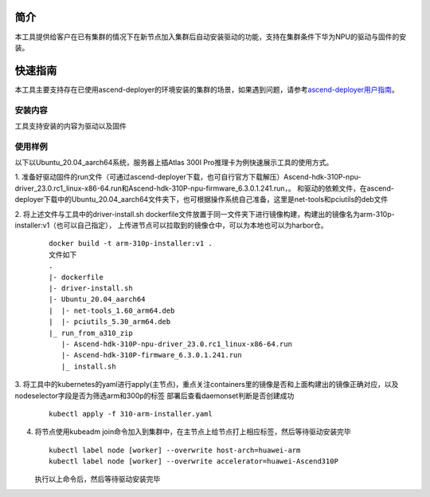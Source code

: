 

简介
=======

本工具提供给客户在已有集群的情况下在新节点加入集群后自动安装驱动的功能，支持在集群条件下华为NPU的驱动与固件的安装。

快速指南
===========

本工具主要支持存在已使用ascend-deployer的环境安装的集群的场景，如果遇到问题，请参考\ `ascend-deployer用户指南 <https://www.hiascend.com/document/detail/zh/ascend-deployer>`__\。

安装内容
-------------

工具支持安装的内容为驱动以及固件

使用样例
-------------

以下以Ubuntu_20.04_aarch64系统，服务器上插Atlas 300I Pro推理卡为例快速展示工具的使用方式。

1. 准备好驱动固件的run文件（可通过ascend-deployer下载，也可自行官方下载解压）Ascend-hdk-310P-npu-driver_23.0.rc1_linux-x86-64.run和Ascend-hdk-310P-npu-firmware_6.3.0.1.241.run，。
和驱动的依赖文件，在ascend-deployer下载中的Ubuntu_20.04_aarch64文件夹下，也可根据操作系统自己准备，这里是net-tools和pciutils的deb文件

2. 将上述文件与工具中的driver-install.sh dockerfile文件放置于同一文件夹下进行镜像构建，构建出的镜像名为arm-310p-installer:v1（也可以自己指定），
上传进节点可以拉取到的镜像仓中，可以为本地也可以为harbor仓。

   ::

      docker build -t arm-310p-installer:v1 .
      文件如下
      .
      |- dockerfile
      |- driver-install.sh
      |- Ubuntu_20.04_aarch64
      |  |- net-tools_1.60_arm64.deb
      |  |- pciutils_5.30_arm64.deb
      |_ run_from_a310_zip
         |- Ascend-hdk-310P-npu-driver_23.0.rc1_linux-x86-64.run
         |- Ascend-hdk-310P-firmware_6.3.0.1.241.run
         |_ install.sh


3. 将工具中的kubernetes的yaml进行apply(主节点)，重点关注containers里的镜像是否和上面构建出的镜像正确对应，以及nodeselector字段是否为筛选arm和300p的标签
部署后查看daemonset判断是否创建成功

   ::

      kubectl apply -f 310-arm-installer.yaml

4. 将节点使用kubeadm join命令加入到集群中，在主节点上给节点打上相应标签，然后等待驱动安装完毕

   ::

      kubectl label node [worker] --overwrite host-arch=huawei-arm
      kubectl label node [worker] --overwrite accelerator=huawei-Ascend310P

   执行以上命令后，然后等待驱动安装完毕